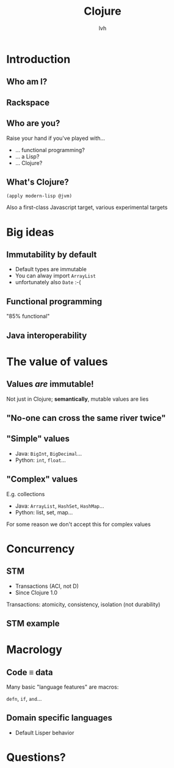 #+Title: Clojure
#+Author: lvh
#+Email: _@lvh.io

#+OPTIONS: toc:nil reveal_rolling_links:nil num:nil reveal_history:true
#+REVEAL_TRANS: linear
#+REVEAL_THEME: lvh

* Introduction
** Who am I?

   #+ATTR_HTML: :style border:none;width:80%
   [[./media/lvh.svg]]

   #+BEGIN_NOTES
   * Software engineer (distributed systems, infosec)
   * PSF Fellow
   * Clojure hacker
   #+END_NOTES

** Rackspace

   #+ATTR_HTML: :style border:none
   [[./media/rackspace.svg]]

** Who are you?

   Raise your hand if you've played with...
   * ... functional programming?
   * ... a Lisp?
   * ... Clojure?

** What's Clojure?

   ~(apply modern-lisp @jvm)~

   #+BEGIN_NOTES
   Also a first-class Javascript target, various experimental targets
   #+END_NOTES

* Big ideas

** Immutability by default

   * Default types are immutable
   * You can alway import ~ArrayList~
   * unfortunately also ~Date~ :-(

** Functional programming

   "85% functional"

** Java interoperability

* The value of values

** Values /are/ immutable!

   #+BEGIN_NOTES
   Not just in Clojure; *semantically*, mutable values are lies
   #+END_NOTES

** "No-one can cross the same river twice"

** "Simple" values

   * Java: ~BigInt~, ~BigDecimal~...
   * Python: ~int~, ~float~...

** "Complex" values

   E.g. collections

   * Java: ~ArrayList~, ~HashSet~, ~HashMap~...
   * Python: list, set, map...

   #+BEGIN_NOTES
   For some reason we don't accept this for complex values
   #+END_NOTES

* Concurrency

** STM

   * Transactions (ACI, not D)
   * Since Clojure 1.0

   #+BEGIN_NOTES
   Transactions: atomicity, consistency, isolation (not durability)
   #+END_NOTES

** STM example

* Macrology

** Code ≡ data

   Many basic "language features" are macros:

   ~defn~, ~if~, ~and~...

** Domain specific languages

   * Default Lisper behavior

* Questions?
